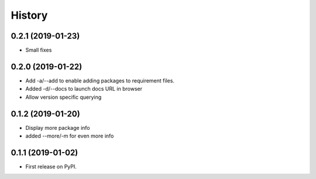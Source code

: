 =======
History
=======

0.2.1 (2019-01-23)
------------------

* Small fixes

0.2.0 (2019-01-22)
------------------

* Add -a/--add to enable adding packages to requirement files.
* Added -d/--docs to launch docs URL in browser
* Allow version specific querying

0.1.2 (2019-01-20)
------------------

* Display more package info
* added --more/-m for even more info

0.1.1 (2019-01-02)
------------------

* First release on PyPI.
